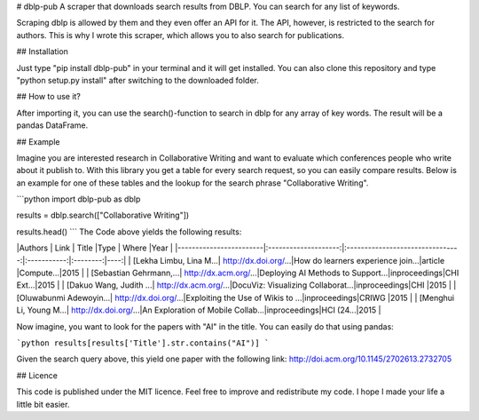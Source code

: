 # dblp-pub
A scraper that downloads search results from DBLP. You can search for any list of keywords.

Scraping dblp is allowed by them and they even offer an API for it. The API, however, is restricted to the search for authors. 
This is why I wrote this scraper, which allows you to also search for publications. 

## Installation

Just type "pip install dblp-pub" in your terminal and it will get installed. You can also clone this repository and type "python setup.py install" after switching to the downloaded folder.

## How to use it?

After importing it, you can use the search()-function to search in dblp for any array of key words. The result will be a pandas DataFrame.

## Example

Imagine you are interested research in Collaborative Writing and want to evaluate which conferences people who write about it publish to. 
With this library you get a table for every search request, so you can easily compare results. Below is an example for one of these tables 
and the lookup for the search phrase "Collaborative Writing".

```python
import dblp-pub as dblp

results = dblp.search(["Collaborative Writing"])

results.head()
```
The Code above yields the following results:


|Authors                 | Link                 | Title                            |Type         | Where    |Year |
|------------------------|:--------------------:|:--------------------------------:|:-----------:|:--------:|----:|
| [Lekha Limbu, Lina M...| http://dx.doi.org/...|How do learners experience join...|article      |Compute...|2015 |
| [Sebastian Gehrmann,...| http://dx.acm.org/...|Deploying AI Methods to Support...|inproceedings|CHI Ext...|2015 |
| [Dakuo Wang, Judith ...| http://dx.acm.org/...|DocuViz: Visualizing Collaborat...|inproceedings|CHI       |2015 |
| [Oluwabunmi Adewoyin...| http://dx.doi.org/...|Exploiting the Use of Wikis to ...|inproceedings|CRIWG     |2015 |
| [Menghui Li, Young M...| http://dx.doi.org/...|An Exploration of Mobile Collab...|inproceedings|HCI (24...|2015 |

Now imagine, you want to look for the papers with "AI" in the title. You can easily do that using pandas:

```python
results[results['Title'].str.contains("AI")]
```

Given the search query above, this yield one paper with the following link: http://doi.acm.org/10.1145/2702613.2732705   

## Licence

This code is published under the MIT licence. Feel free to improve and redistribute my code. I hope I made your life a little bit easier. 


